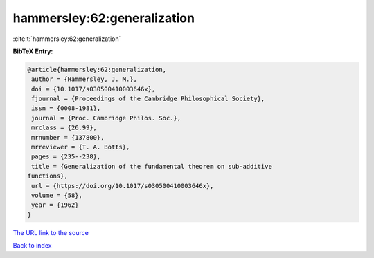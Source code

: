 hammersley:62:generalization
============================

:cite:t:`hammersley:62:generalization`

**BibTeX Entry:**

.. code-block:: bibtex

   @article{hammersley:62:generalization,
    author = {Hammersley, J. M.},
    doi = {10.1017/s030500410003646x},
    fjournal = {Proceedings of the Cambridge Philosophical Society},
    issn = {0008-1981},
    journal = {Proc. Cambridge Philos. Soc.},
    mrclass = {26.99},
    mrnumber = {137800},
    mrreviewer = {T. A. Botts},
    pages = {235--238},
    title = {Generalization of the fundamental theorem on sub-additive
   functions},
    url = {https://doi.org/10.1017/s030500410003646x},
    volume = {58},
    year = {1962}
   }

`The URL link to the source <ttps://doi.org/10.1017/s030500410003646x}>`__


`Back to index <../By-Cite-Keys.html>`__

